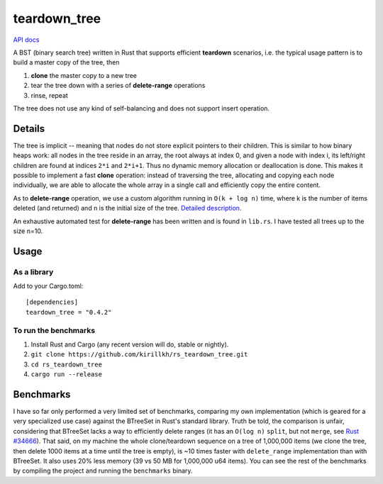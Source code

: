 =============
teardown_tree
=============

`API docs <https://docs.rs/teardown_tree/>`_

|crates|_

.. |crates| image:: http://meritbadge.herokuapp.com/teardown_tree
.. _crates: https://crates.io/crates/teardown_tree

A BST (binary search tree) written in Rust that supports efficient **teardown** scenarios, i.e. the typical usage
pattern is to build a master copy of the tree, then

1. **clone** the master copy to a new tree
2. tear the tree down with a series of **delete-range** operations
3. rinse, repeat

The tree does not use any kind of self-balancing and does not support insert operation.


-------
Details
-------

The tree is implicit -- meaning that nodes do not store explicit pointers to their children. This is similar to how
binary heaps work: all nodes in the tree reside in an array, the root always at index 0, and given a node with index i,
its left/right children are found at indices ``2*i`` and ``2*i+1``. Thus no dynamic memory allocation or deallocation is
done. This makes it possible to implement a fast **clone** operation: instead of traversing the tree, allocating and
copying each node individually, we are able to allocate the whole array in a single call and efficiently copy the entire
content.

As to **delete-range** operation, we use a custom algorithm running in ``O(k + log n)`` time, where k is the number of
items deleted (and returned) and n is the initial size of the tree. `Detailed description <https://github.com/kirillkh/rs_teardown_tree/blob/master/delete_range.md>`_.
 
An exhaustive automated test for **delete-range** has been written and is found in ``lib.rs``. I have tested all trees up
to the size n=10.


-----
Usage
-----

As a library
------------
Add to your Cargo.toml::

    [dependencies]
    teardown_tree = "0.4.2"



To run the benchmarks
---------------------
1. Install Rust and Cargo (any recent version will do, stable or nightly).
2. ``git clone https://github.com/kirillkh/rs_teardown_tree.git``
3. ``cd rs_teardown_tree``
4. ``cargo run --release``



----------
Benchmarks
----------

I have so far only performed a very limited set of benchmarks, comparing
my own implementation (which is geared for a very specialized use case)
against the BTreeSet in Rust's standard library. Truth be told, the comparison
is unfair, considering that BTreeSet lacks a way to efficiently delete ranges
(it has an ``O(log n)`` ``split``, but not ``merge``, see `Rust #34666 <https://github.com/rust-lang/rust/issues/34666>`_). That
said, on my machine the whole clone/teardown sequence on a tree of 1,000,000
items (we clone the tree, then delete 1000 items at a time until the tree
is empty), is ~10 times faster with ``delete_range`` implementation than with
BTreeSet. It also uses 20% less memory (39 vs 50 MB for 1,000,000 u64 items).
You can see the rest of the benchmarks by compiling the project and running
the ``benchmarks`` binary.

